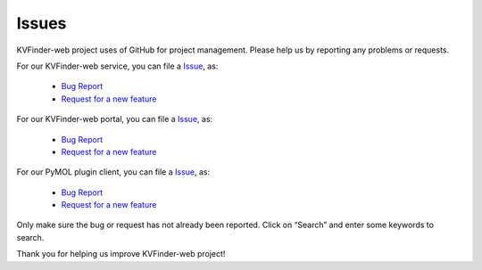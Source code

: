 Issues
======

KVFinder-web project uses of GitHub for project management. Please help us by reporting any problems or requests.

For our KVFinder-web service, you can file a `Issue <https://github.com/LBC-LNBio/KVFinder-web-service/issues>`_, as:
  
    * `Bug Report <https://github.com/LBC-LNBio/KVFinder-web-service/issues/new?assignees=&labels=&template=bug_report.md&title=>`_
    * `Request for a new feature <https://github.com/LBC-LNBio/KVFinder-web-service/issues/new?assignees=&labels=&template=feature_request.md&title=>`_

For our KVFinder-web portal, you can file a `Issue <https://github.com/LBC-LNBio/KVFinder-web-portal/issues>`_, as:
  
    * `Bug Report <https://github.com/LBC-LNBio/KVFinder-web-portal/issues/new?assignees=&labels=&template=bug_report.md&title=>`_
    * `Request for a new feature <https://github.com/LBC-LNBio/KVFinder-web-portal/issues/new?assignees=&labels=&template=feature_request.md&title=>`_


For our PyMOL plugin client, you can file a `Issue <https://github.com/LBC-LNBio/PyMOL-KVFinder-web-Tools/issues>`_, as:
  
    * `Bug Report <https://github.com/LBC-LNBio/PyMOL-KVFinder-web-Tools/issues/new?assignees=&labels=&template=bug_report.md&title=>`_
    * `Request for a new feature <https://github.com/LBC-LNBio/PyMOL-KVFinder-web-Tools/issues/new?assignees=&labels=&template=feature_request.md&title=>`_

Only make sure the bug or request has not already been reported. Click on “Search” and enter some keywords to search.

Thank you for helping us improve KVFinder-web project!
